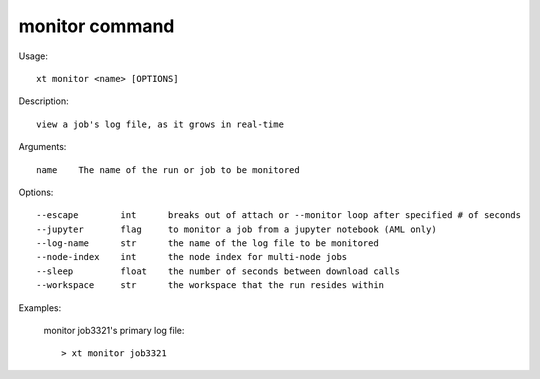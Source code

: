 .. _monitor:  

========================================
monitor command
========================================

Usage::

    xt monitor <name> [OPTIONS]

Description::

        view a job's log file, as it grows in real-time

Arguments::

  name    The name of the run or job to be monitored

Options::

  --escape        int      breaks out of attach or --monitor loop after specified # of seconds
  --jupyter       flag     to monitor a job from a jupyter notebook (AML only)
  --log-name      str      the name of the log file to be monitored
  --node-index    int      the node index for multi-node jobs
  --sleep         float    the number of seconds between download calls
  --workspace     str      the workspace that the run resides within

Examples:

  monitor job3321's primary log file::

  > xt monitor job3321

